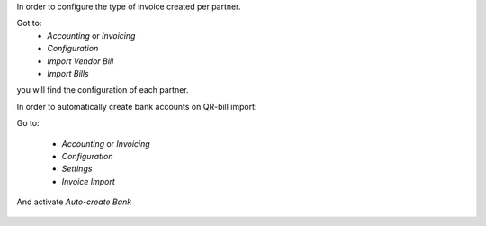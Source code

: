 In order to configure the type of invoice created per partner.

Got to:
  - `Accounting` or `Invoicing`
  - `Configuration`
  - `Import Vendor Bill`
  - `Import Bills`

you will find the configuration of each partner.


In order to automatically create bank accounts on QR-bill import:

Go to:

  - `Accounting` or `Invoicing`
  - `Configuration`
  - `Settings`
  - `Invoice Import`

And activate `Auto-create Bank`

.. figure:: ../static/description/auto-create-bank.png
   :alt: auto create bank
   :width: 600 px
